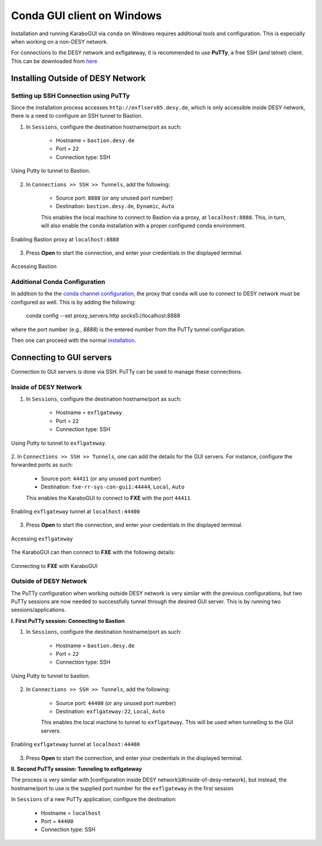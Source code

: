 ****************************
 Conda GUI client on Windows
****************************
Installation and running KaraboGUI via ``conda`` on Windows requires additional tools and configuration. This is especially
when working on a non-DESY network.

For connections to the DESY network and exflgateway, it is recommended to use **PuTTy**, a free SSH (and telnet) client.
This can be downloaded from `here <https://www.chiark.greenend.org.uk/~sgtatham/putty/latest.html>`_


Installing Outside of DESY Network
==================================

Setting up SSH Connection using PuTTy
-------------------------------------

Since the installation process accesses ``http://exflserv05.desy.de``, which is only accessible
inside DESY network, there is a need to configure an SSH tunnel to Bastion.

1. In ``Sessions``, configure the destination hostname/port as such:

    - Hostname = ``bastion.desy.de``
    - Port = ``22``
    - Connection type: SSH

.. figure:: images/windows/bastion-outside-1.png
   :align: center
   :alt: Using Putty to tunnel to Bastion
   :figclass: align-center

   Using Putty to tunnel to Bastion.

2. In ``Connections >> SSH >> Tunnels``, add the following:

    - Source port: ``8888`` (or any unused port number)
    - Destination: ``bastion.desy.de``, ``Dynamic``, ``Auto``

    This enables the local machine to connect to Bastion via a proxy, at ``localhost:8888``.
    This, in turn, will also enable the ``conda`` installation with a proper configured conda environment.

.. figure:: images/windows/bastion-outside-2.png
   :align: center
   :alt: Enabling Bastion proxy at ``localhost:8888``
   :figclass: align-center

   Enabling Bastion proxy at ``localhost:8888``

3. Press **Open** to start the connection, and enter your credentials in the displayed terminal.

.. figure:: images/windows/bastion-outside-3.png
   :align: center
   :alt: Accessing Bastion
   :figclass: align-center

   Accessing Bastion


.. _`conda channel configuration`: https://in.xfel.eu/readthedocs/docs/karabo/en/latest/installation/gui.html#installing-conda
.. _`installation`: https://in.xfel.eu/readthedocs/docs/karabo/en/latest/installation/gui.html

Additional Conda Configuration
------------------------------

In addition to the the `conda channel configuration`_, the proxy that ``conda`` will use to connect to DESY network
must be configured as well. This is by adding the following:

    conda config --set proxy_servers.http socks5://localhost:8888

where the port number (e.g., `8888`) is the entered number from the PuTTy tunnel configuration.

Then one can proceed with the normal `installation`_.


Connecting to GUI servers
=========================

Connection to GUI servers is done via SSH. PuTTy can be used to manage these connections.

Inside of DESY Network
----------------------

1. In ``Sessions``, configure the destination hostname/port as such:

    - Hostname = ``exflgateway``
    - Port = ``22``
    - Connection type: SSH

.. figure:: images/windows/bastion-outside-1.png
   :align: center
   :alt: Using Putty to tunnel to exflgateway
   :figclass: align-center

   Using Putty to tunnel to ``exflgateway``.

2. In ``Connections >> SSH >> Tunnels``, one can add the details for the GUI servers. For instance,
configure the forwarded ports as such:

    - Source port: ``44411`` (or any unused port number)
    - Destination: ``fxe-rr-sys-con-gui1:44444``, ``Local``, ``Auto``

    This enables the KaraboGUI to connect to **FXE** with the port ``44411``

.. figure:: images/windows/exflgateway-outside-2.png
   :align: center
   :alt: Enabling exflgateway tunnel at ``localhost:44400``
   :figclass: align-center

   Enabling ``exflgateway`` tunnel at ``localhost:44400``

3. Press **Open** to start the connection, and enter your credentials in the displayed terminal.

.. figure:: images/windows/exflgateway-outside-3.png
   :align: center
   :alt: Accessing exflgateway
   :figclass: align-center

   Accessing ``exflgateway``


The KaraboGUI can then connect to **FXE** with the following details:

.. figure:: images/windows/connect-dialog.png
   :align: center
   :alt: Connecting to FXE with KaraboGUI
   :figclass: align-center

   Connecting to **FXE** with KaraboGUI


Outside of DESY Network
-----------------------

The PuTTy configuration when working outside DESY network is very similar with the previous configurations,
but two PuTTy sessions are now needed to successfully tunnel through the desired GUI server. This is by
running two sessions/applications.

**I. First PuTTy session: Connecting to Bastion**

1. In ``Sessions``, configure the destination hostname/port as such:

    - Hostname = ``bastion.desy.de``
    - Port = ``22``
    - Connection type: SSH

.. figure:: images/windows/bastion-outside-1.png
   :align: center
   :alt: Using Putty to tunnel to Bastion
   :figclass: align-center

   Using Putty to tunnel to bastion.

2. In ``Connections >> SSH >> Tunnels``, add the following:

    - Source port: ``44400`` (or any unused port number)
    - Destination: ``exflgateway:22``, ``Local``, ``Auto``

    This enables the local machine to tunnel to ``exflgateway``. This will be used when tunnelling to
    the GUI servers.

.. figure:: images/windows/bastion-outside-4.png
   :align: center
   :alt: Enabling exflgateway tunnel at ``localhost:44400``
   :figclass: align-center

   Enabling ``exflgateway`` tunnel at ``localhost:44400``

3. Press **Open** to start the connection, and enter your credentials in the displayed terminal.


**II. Second PuTTy session: Tunneling to exflgateway**

The process is very similar with [configuration inside DESY network](#inside-of-desy-network), but instead, the
hostname/port to use is the supplied port number for the ``exflgateway`` in the first session

In ``Sessions`` of a new PuTTy application, configure the destination:

    - Hostname = ``localhost``
    - Port = ``44400``
    - Connection type: SSH

.. figure:: images/windows/exflgateway-outside-1.png
   :align: center
   :alt: Using Putty to tunnel to Bastion
   :figclass: align-center
